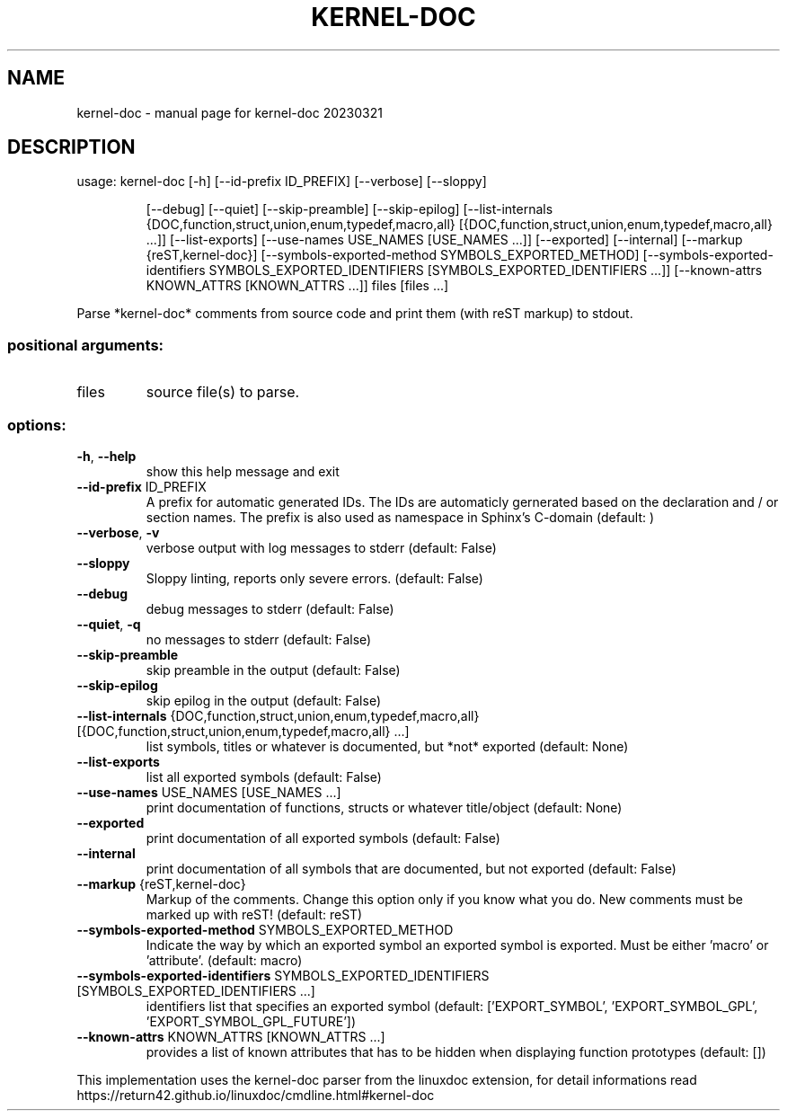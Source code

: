 .\" DO NOT MODIFY THIS FILE!  It was generated by help2man 1.49.3.
.TH KERNEL-DOC "1" "March 2023" "kernel-doc 20230321" "User Commands"
.SH NAME
kernel-doc \- manual page for kernel-doc 20230321
.SH DESCRIPTION
usage: kernel\-doc [\-h] [\-\-id\-prefix ID_PREFIX] [\-\-verbose] [\-\-sloppy]
.IP
[\-\-debug] [\-\-quiet] [\-\-skip\-preamble] [\-\-skip\-epilog]
[\-\-list\-internals {DOC,function,struct,union,enum,typedef,macro,all} [{DOC,function,struct,union,enum,typedef,macro,all} ...]]
[\-\-list\-exports] [\-\-use\-names USE_NAMES [USE_NAMES ...]]
[\-\-exported] [\-\-internal] [\-\-markup {reST,kernel\-doc}]
[\-\-symbols\-exported\-method SYMBOLS_EXPORTED_METHOD]
[\-\-symbols\-exported\-identifiers SYMBOLS_EXPORTED_IDENTIFIERS [SYMBOLS_EXPORTED_IDENTIFIERS ...]]
[\-\-known\-attrs KNOWN_ATTRS [KNOWN_ATTRS ...]]
files [files ...]
.PP
Parse *kernel\-doc* comments from source code and print them (with reST markup)
to stdout.
.SS "positional arguments:"
.TP
files
source file(s) to parse.
.SS "options:"
.TP
\fB\-h\fR, \fB\-\-help\fR
show this help message and exit
.TP
\fB\-\-id\-prefix\fR ID_PREFIX
A prefix for automatic generated IDs. The IDs are
automaticly gernerated based on the declaration and /
or section names. The prefix is also used as namespace
in Sphinx's C\-domain (default: )
.TP
\fB\-\-verbose\fR, \fB\-v\fR
verbose output with log messages to stderr (default:
False)
.TP
\fB\-\-sloppy\fR
Sloppy linting, reports only severe errors. (default:
False)
.TP
\fB\-\-debug\fR
debug messages to stderr (default: False)
.TP
\fB\-\-quiet\fR, \fB\-q\fR
no messages to stderr (default: False)
.TP
\fB\-\-skip\-preamble\fR
skip preamble in the output (default: False)
.TP
\fB\-\-skip\-epilog\fR
skip epilog in the output (default: False)
.TP
\fB\-\-list\-internals\fR {DOC,function,struct,union,enum,typedef,macro,all} [{DOC,function,struct,union,enum,typedef,macro,all} ...]
list symbols, titles or whatever is documented, but
*not* exported (default: None)
.TP
\fB\-\-list\-exports\fR
list all exported symbols (default: False)
.TP
\fB\-\-use\-names\fR USE_NAMES [USE_NAMES ...]
print documentation of functions, structs or whatever
title/object (default: None)
.TP
\fB\-\-exported\fR
print documentation of all exported symbols (default:
False)
.TP
\fB\-\-internal\fR
print documentation of all symbols that are
documented, but not exported (default: False)
.TP
\fB\-\-markup\fR {reST,kernel\-doc}
Markup of the comments. Change this option only if you
know what you do. New comments must be marked up with
reST! (default: reST)
.TP
\fB\-\-symbols\-exported\-method\fR SYMBOLS_EXPORTED_METHOD
Indicate the way by which an exported symbol an
exported symbol is exported. Must be either 'macro' or
\&'attribute'. (default: macro)
.TP
\fB\-\-symbols\-exported\-identifiers\fR SYMBOLS_EXPORTED_IDENTIFIERS [SYMBOLS_EXPORTED_IDENTIFIERS ...]
identifiers list that specifies an exported symbol
(default: ['EXPORT_SYMBOL', 'EXPORT_SYMBOL_GPL',
\&'EXPORT_SYMBOL_GPL_FUTURE'])
.TP
\fB\-\-known\-attrs\fR KNOWN_ATTRS [KNOWN_ATTRS ...]
provides a list of known attributes that has to be
hidden when displaying function prototypes (default:
[])
.PP
This implementation uses the kernel\-doc parser from the linuxdoc extension,
for detail informations read https://return42.github.io/linuxdoc/cmdline.html#kernel\-doc
